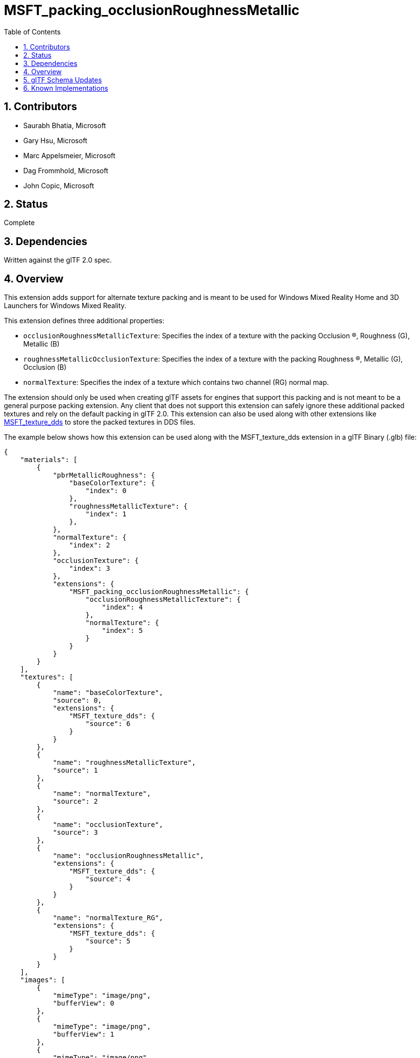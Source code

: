 = MSFT_packing_occlusionRoughnessMetallic
:tmtitle: pass:q,r[^™^]
:regtitle: pass:q,r[^®^]
// (AUTHOR)
:data-uri:
:icons: font
:toc2:
:toclevels: 10
:sectnumlevels: 10
:max-width: 100%
:numbered:
:source-highlighter: coderay
:docinfo: shared-head
:docinfodir: ../..
:stem:

// :xrefstyle: short
// :listing-caption: Listing
:leveloffset: 1

= Contributors

  * Saurabh Bhatia, Microsoft
  * Gary Hsu, Microsoft
  * Marc Appelsmeier, Microsoft
  * Dag Frommhold, Microsoft
  * John Copic, Microsoft

= Status

Complete

= Dependencies

Written against the glTF 2.0 spec.

= Overview

This extension adds support for alternate texture packing and is meant to be used for Windows Mixed Reality Home and 3D Launchers for Windows Mixed Reality.

This extension defines three additional properties:

  * `occlusionRoughnessMetallicTexture`: Specifies the index of a texture with the packing Occlusion (R), Roughness (G), Metallic (B)
  * `roughnessMetallicOcclusionTexture`: Specifies the index of a texture with the packing Roughness (R), Metallic (G), Occlusion (B)
  * `normalTexture`: Specifies the index of a texture which contains two channel (RG) normal map.

The extension should only be used when creating glTF assets for engines that support this packing and is not meant to be a general purpose packing extension. Any client that does not support this extension can safely ignore these additional packed textures and rely on the default packing in glTF 2.0. This extension can also be used along with other extensions like link:../MSFT_texture_dds/README.html[MSFT_texture_dds] to store the packed textures in DDS files.

The example below shows how this extension can be used along with the MSFT_texture_dds extension in a glTF Binary (.glb) file:

[source,json]
----
{
    "materials": [
        {
            "pbrMetallicRoughness": {
                "baseColorTexture": {
                    "index": 0
                },
                "roughnessMetallicTexture": {
                    "index": 1
                },
            },
            "normalTexture": {
                "index": 2
            },
            "occlusionTexture": {
                "index": 3
            },
            "extensions": {
                "MSFT_packing_occlusionRoughnessMetallic": {
                    "occlusionRoughnessMetallicTexture": {
                        "index": 4
                    },
                    "normalTexture": {
                        "index": 5
                    }
                }
            }
        }
    ],
    "textures": [
        {
            "name": "baseColorTexture",
            "source": 0,
            "extensions": {
                "MSFT_texture_dds": {
                    "source": 6
                }
            }
        },
        {
            "name": "roughnessMetallicTexture",
            "source": 1
        },
        {
            "name": "normalTexture",
            "source": 2
        },
        {
            "name": "occlusionTexture",
            "source": 3
        },
        {
            "name": "occlusionRoughnessMetallic",
            "extensions": {
                "MSFT_texture_dds": {
                    "source": 4
                }
            }
        },
        {
            "name": "normalTexture_RG",
            "extensions": {
                "MSFT_texture_dds": {
                    "source": 5
                }
            }
        }
    ],
    "images": [
        {
            "mimeType": "image/png",
            "bufferView": 0
        },
        {
            "mimeType": "image/png",
            "bufferView": 1
        },
        {
            "mimeType": "image/png",
            "bufferView": 2
        },
        {
            "mimeType": "image/png",
            "bufferView": 3
        },
        {
            "mimeType": "image/vnd-ms.dds",
            "bufferView": 4
        },
        {
            "mimeType": "image/vnd-ms.dds",
            "bufferView": 5
        },
        {
            "mimeType": "image/vnd-ms.dds",
            "bufferView": 6
        }
    ]
}
----

= glTF Schema Updates

  * *JSON schema*: link:schema/glTF.MSFT_packing_occlusionRoughnessMetallic.schema.json[glTF.MSFT_packing_occlusionRoughnessMetallic.schema.json]

= Known Implementations

This extension is used by Windows Mixed Reality Home and 3D Launchers for Windows Mixed Reality to improve performance by using the specially packed textures. https://github.com/Microsoft/glTF-Toolkit[glTF-Toolkit] can be used to generate files that use this extension.

